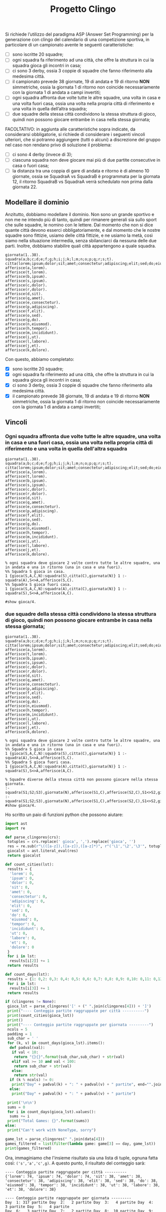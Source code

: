 #+TITLE: Progetto Clingo

:PROPERTIES:
:exports: both
:results: output
:tangle: no
:END:

Si richiede l’utilizzo del paradigma ASP (Answer Set Programming) per la generazione con clingo del calendario di una competizione sportiva, in particolare di un campionato avente le seguenti caratteristiche:

- [ ] sono iscritte 20 squadre;
- [ ] ogni squadra fa riferimento ad una città, che offre la struttura in cui la squadra gioca gli incontri in casa;
- [ ] ci sono 3 derby, ossia 3 coppie di squadre che fanno riferimento alla medesima città.
- [ ] il campionato prevede 38 giornate, 19 di andata e 19 di ritorno *NON* simmetriche, ossia la giornata 1 di ritorno non coincide necessariamente con la giornata 1 di andata a campi invertiti;
- [ ] ogni squadra affronta due volte tutte le altre squadre, una volta in casa e una volta fuori casa, ossia una volta nella propria città di riferimento e una volta in quella dell’altra squadra;
- [ ] due squadre della stessa città condividono la stessa struttura di gioco, quindi non possono giocare entrambe in casa nella stessa giornata;

FACOLTATIVO: in aggiunta alle caratteristiche sopra indicate, da considerarsi obbligatorie, si richiede di considerare i seguenti vincoli ulteriori, che si potranno aggiungere (tutti o alcuni) a discrezione del gruppo nel caso non rendano privo di soluzione il problema:
- [ ] ci sono 4 derby (invece di 3);
- [ ]ciascuna squadra non deve giocare mai più di due partite consecutive in casa o fuori casa;
- [ ]la distanza tra una coppia di gare di andata e ritorno è di almeno 10 giornate, ossia se SquadraA vs SquadraB è programmata per la giornata 12, il ritorno SquadraB vs SquadraA verrà schedulato non prima dalla giornata 22.

** Modellare il dominio

Anzitutto, dobbiamo modellare il dominio. Non sono un grande sportivo e non me ne intendo più di tanto, quindi per rimanere generali sia sullo sport che sulle squadre, le nomino con le lettere.
Dal momento che non si dice quante città devono esserci obbligatoriamente, e dal momento che le nostre squadre sono fittizie, usiamo delle città fittizie, e ne usiamo la metà, così siamo nella situazione intermedia, senza sbilanciarci da nessuna delle due parti.
Inoltre, dobbiamo stabilire quali città appartengono a quale squadra.

#+BEGIN_SRC pasp
giornata(1..38).
squadra(a;b;c;d;e;f;g;h;i;j;k;l;m;n;o;p;q;r;s;t).
citta(lorem;ipsum;dolor;sit;amet;consectetur;adipiscing;elit;sed;do;eiusmod;tempor;incididunt;ut;labore;et;dolore).
afferisce(a,lorem).
afferisce(t,lorem).
afferisce(b,ipsum).
afferisce(s,ipsum).
afferisce(c,dolor).
afferisce(r,dolor).
afferisce(d,sit).
afferisce(q,amet).
afferisce(e,consectetur).
afferisce(p,adipiscing).
afferisce(f,elit).
afferisce(o,sed).
afferisce(g,do).
afferisce(n,eiusmod).
afferisce(h,tempor).
afferisce(m,incididunt).
afferisce(i,ut).
afferisce(l,labore).
afferisce(j,et).
afferisce(k,dolore).
#+END_SRC

Con questo, abbiamo completato:
- [X] sono iscritte 20 squadre;
- [X] ogni squadra fa riferimento ad una città, che offre la struttura in cui la squadra gioca gli incontri in casa;
- [X] ci sono 3 derby, ossia 3 coppie di squadre che fanno riferimento alla medesima città.
- [X] il campionato prevede 38 giornate, 19 di andata e 19 di ritorno *NON* simmetriche, ossia la giornata 1 di ritorno non coincide necessariamente con la giornata 1 di andata a campi invertiti;

** Vincoli
*** Ogni squadra affronta due volte tutte le altre squadre, una volta in casa e una fuori casa, ossia una volta nella propria città di riferimento e una volta in quella dell'altra squadra

#+BEGIN_SRC pasp
giornata(1..38).
squadra(a;b;c;d;e;f;g;h;i;j;k;l;m;n;o;p;q;r;s;t).
citta(lorem;ipsum;dolor;sit;amet;consectetur;adipiscing;elit;sed;do;eiusmod;tempor;incididunt;ut;labore;et;dolore).
afferisce(a,lorem).
afferisce(t,lorem).
afferisce(b,ipsum).
afferisce(s,ipsum).
afferisce(c,dolor).
afferisce(r,dolor).
afferisce(d,sit).
afferisce(q,amet).
afferisce(e,consectetur).
afferisce(p,adipiscing).
afferisce(f,elit).
afferisce(o,sed).
afferisce(g,do).
afferisce(n,eiusmod).
afferisce(h,tempor).
afferisce(m,incididunt).
afferisce(i,ut).
afferisce(l,labore).
afferisce(j,et).
afferisce(k,dolore).

% ogni squadra deve giocare 2 volte contro tutte le altre squadre, una in andata e una in ritorno (una in casa e una fuori).
%% Squadra S gioca in casa.
1 {gioca(S,A,C,N):squadra(S),citta(C),giornata(N)} 1 :- squadra(A),S<>A,afferisce(S,C).
%% Squadra S gioca fuori casa.
1 {gioca(S,A,C,N):squadra(A),citta(C),giornata(N)} 1 :- squadra(S),S<>A,afferisce(A,C).

#show gioca/4.
#+END_SRC

*** due squadre della stessa città condividono la stessa struttura di gioco, quindi non possono giocare entrambe in casa nella stessa giornata;

#+name: clingores-samechk
#+BEGIN_SRC pasp
giornata(1..38).
squadra(a;b;c;d;e;f;g;h;i;j;k;l;m;n;o;p;q;r;s;t).
citta(lorem;ipsum;dolor;sit;amet;consectetur;adipiscing;elit;sed;do;eiusmod;tempor;incididunt;ut;labore;et;dolore).
afferisce(a,lorem).
afferisce(t,lorem).
afferisce(b,ipsum).
afferisce(s,ipsum).
afferisce(c,dolor).
afferisce(r,dolor).
afferisce(d,sit).
afferisce(q,amet).
afferisce(e,consectetur).
afferisce(p,adipiscing).
afferisce(f,elit).
afferisce(o,sed).
afferisce(g,do).
afferisce(n,eiusmod).
afferisce(h,tempor).
afferisce(m,incididunt).
afferisce(i,ut).
afferisce(l,labore).
afferisce(j,et).
afferisce(k,dolore).

% ogni squadra deve giocare 2 volte contro tutte le altre squadre, una in andata e una in ritorno (una in casa e una fuori).
%% Squadra S gioca in casa
1 {gioca(S,A,C,N):squadra(S),citta(C),giornata(N)} 1 :- squadra(A),S<>A,afferisce(S,C).
%% Squadra S gioca fuori casa.
1 {gioca(S,A,C,N):squadra(A),citta(C),giornata(N)} 1 :- squadra(S),S<>A,afferisce(A,C).

% Squadre diverse della stessa città non possono giocare nella stessa giornata.
:- squadra(S1;S2;S3),giornata(N),afferisce(S1,C),afferisce(S2,C),S1<>S2,gioca(S1,S3,C,N),gioca(S3,S1,C,N).
:- squadra(S1;S2;S3),giornata(N),afferisce(S1,C),afferisce(S2,C),S1<>S2,gioca(S2,S3,C,N),gioca(S3,S2,C,N).
#show gioca/4.
#+END_SRC

Ho scritto un paio di funzioni python che possono aiutare:

#+name: analyse_clingo_out
#+header: :var clingores=clingores-samechk
#+begin_src python :session analysis
import ast
import re

def parse_clingores(crs):
 totuples = crs.replace(' gioca', ',').replace('gioca', '')
 res = re.sub(r"\(([a-z]),([a-z]),([a-z]*)", r"('\1','\2','\3'", totuples)
 giocalst = ast.literal_eval(res)
 return giocalst

def count_cities(lst):
 results = {
  'lorem': 0,
  'ipsum': 0,
  'dolor': 0,
  'sit': 0,
  'amet': 0,
  'consectetur': 0,
  'adipiscing': 0,
  'elit': 0,
  'sed': 0,
  'do': 0,
  'eiusmod': 0,
  'tempor': 0,
  'incididunt': 0,
  'ut': 0,
  'labore': 0,
  'et': 0,
  'dolore': 0
 }
 for i in lst:
  results[i[2]] += 1
 return results

def count_days(lst):
 results = {1: 0,2: 0,3: 0,4: 0,5: 0,6: 0,7: 0,8: 0,9: 0,10: 0,11: 0,12: 0,13: 0,14: 0,15: 0,16: 0,17: 0,18: 0,19: 0,20: 0,21: 0,22: 0,23: 0,24: 0,25: 0,26: 0,27: 0,28: 0,29: 0,30: 0,31: 0,32: 0,33: 0,34: 0,35: 0,36: 0,37: 0,38: 0}
 for i in lst:
  results[i[3]] += 1
 return results

if (clingores != None):
 gioca_lst = parse_clingores('[' + (" ".join(clingores[4])) + ']')
 print("---- Conteggio partite raggruppate per città ----------")
 print(count_cities(gioca_lst))
 print()
 print("---- Conteggio partite raggruppate per giornata ---------")
 ncols = 5
 padding = 1
 sub_char = ' '
 for (k, v) in count_days(gioca_lst).items():
  def padval(val):
   if val < 10:
    return "{}{}".format(sub_char,sub_char) + str(val)
   elif val >= 10 and val < 100:
    return sub_char + str(val)
   else:
    return str(val)
  if (k % ncols) != 0:
   print("Day" + padval(k) + ": " + padval(v) + " partite", end="".join(["\t" for i in range(padding)]))
  else:
   print("Day" + padval(k) + ": " + padval(v) + " partite")

 print('\n\n')
 sums = 0
 for i in count_days(gioca_lst).values():
  sums += i
 print("Total Games: {}".format(sums))
else:
 print("Can't work with NoneType, sorry")
#+end_src

#+name: whoplays_in_day
#+header: :vars data=clingores-samechk day=1
#+begin_src python :session analysis
game_lst = parse_clingores(" ".join(data[4]))
games_filtered = list(filter(lambda game: game[3] == day, game_lst))
print(games_filtered)
#+end_src

Ora, immaginiamo che l'insieme risultato sia una lista di tuple, ognuna fatta così: ~('s','a','c',g)~. A questo punto, il risultato del conteggio sarà:

#+call: analyse_clingo_out(clingores-samechk)

#+RESULTS:
#+begin_example
---- Conteggio partite raggruppate per città ----------
{'lorem': 74, 'ipsum': 74, 'dolor': 74, 'sit': 38, 'amet': 38, 'consectetur': 38, 'adipiscing': 38, 'elit': 38, 'sed': 38, 'do': 38, 'eiusmod': 38, 'tempor': 38, 'incididunt': 38, 'ut': 38, 'labore': 38, 'et': 38, 'dolore': 38}

---- Conteggio partite raggruppate per giornata ---------
Day  1: 317 partite	Day  2:   2 partite	Day  3:   4 partite	Day  4:   3 partite	Day  5:   4 partite
Day  6:   3 partite	Day  7:   2 partite	Day  8:  10 partite	Day  9:   5 partite	Day 10:   6 partite
Day 11:   6 partite	Day 12:  10 partite	Day 13:   7 partite	Day 14:   8 partite	Day 15:   6 partite
Day 16:   7 partite	Day 17:   8 partite	Day 18:   6 partite	Day 19:  10 partite	Day 20:   6 partite
Day 21:   9 partite	Day 22:   4 partite	Day 23:   6 partite	Day 24:   7 partite	Day 25:  10 partite
Day 26:   8 partite	Day 27:   7 partite	Day 28:   8 partite	Day 29:   6 partite	Day 30:  10 partite
Day 31:   5 partite	Day 32:  11 partite	Day 33:   6 partite	Day 34:   5 partite	Day 35:   3 partite
Day 36:   5 partite	Day 37: 106 partite	Day 38: 108 partite


Total Games: 754
#+end_example

#+call: whoplays_in_day(data=clingores-samechk, day=1)

#+RESULTS:
: [('d', 'a', 'sit', 1), ('d', 'b', 'sit', 1), ('d', 'c', 'sit', 1), ('d', 'e', 'sit', 1), ('d', 'f', 'sit', 1), ('d', 'g', 'sit', 1), ('d', 'h', 'sit', 1), ('d', 'i', 'sit', 1), ('d', 'j', 'sit', 1), ('d', 'k', 'sit', 1), ('d', 'l', 'sit', 1), ('d', 'm', 'sit', 1), ('d', 'n', 'sit', 1), ('d', 'o', 'sit', 1), ('d', 'p', 'sit', 1), ('d', 'q', 'sit', 1), ('d', 'r', 'sit', 1), ('d', 's', 'sit', 1), ('d', 't', 'sit', 1), ('q', 'a', 'amet', 1), ('q', 'b', 'amet', 1), ('q', 'c', 'amet', 1), ('q', 'd', 'amet', 1), ('q', 'e', 'amet', 1), ('q', 'f', 'amet', 1), ('q', 'g', 'amet', 1), ('q', 'h', 'amet', 1), ('q', 'i', 'amet', 1), ('q', 'j', 'amet', 1), ('q', 'k', 'amet', 1), ('q', 'l', 'amet', 1), ('q', 'm', 'amet', 1), ('q', 'n', 'amet', 1), ('q', 'o', 'amet', 1), ('q', 'p', 'amet', 1), ('q', 'r', 'amet', 1), ('q', 's', 'amet', 1), ('q', 't', 'amet', 1), ('e', 'a', 'consectetur', 1), ('e', 'b', 'consectetur', 1), ('e', 'c', 'consectetur', 1), ('e', 'd', 'consectetur', 1), ('e', 'f', 'consectetur', 1), ('e', 'g', 'consectetur', 1), ('e', 'h', 'consectetur', 1), ('e', 'i', 'consectetur', 1), ('e', 'j', 'consectetur', 1), ('e', 'k', 'consectetur', 1), ('e', 'l', 'consectetur', 1), ('e', 'm', 'consectetur', 1), ('e', 'n', 'consectetur', 1), ('e', 'o', 'consectetur', 1), ('e', 'p', 'consectetur', 1), ('e', 'q', 'consectetur', 1), ('e', 'r', 'consectetur', 1), ('e', 's', 'consectetur', 1), ('e', 't', 'consectetur', 1), ('p', 'a', 'adipiscing', 1), ('p', 'b', 'adipiscing', 1), ('p', 'c', 'adipiscing', 1), ('p', 'd', 'adipiscing', 1), ('p', 'e', 'adipiscing', 1), ('p', 'f', 'adipiscing', 1), ('p', 'g', 'adipiscing', 1), ('p', 'h', 'adipiscing', 1), ('p', 'i', 'adipiscing', 1), ('p', 'j', 'adipiscing', 1), ('p', 'k', 'adipiscing', 1), ('p', 'l', 'adipiscing', 1), ('p', 'm', 'adipiscing', 1), ('p', 'n', 'adipiscing', 1), ('p', 'o', 'adipiscing', 1), ('p', 'q', 'adipiscing', 1), ('p', 'r', 'adipiscing', 1), ('p', 's', 'adipiscing', 1), ('p', 't', 'adipiscing', 1), ('f', 'a', 'elit', 1), ('f', 'b', 'elit', 1), ('f', 'c', 'elit', 1), ('f', 'd', 'elit', 1), ('f', 'e', 'elit', 1), ('f', 'g', 'elit', 1), ('f', 'h', 'elit', 1), ('f', 'i', 'elit', 1), ('f', 'j', 'elit', 1), ('f', 'k', 'elit', 1), ('f', 'l', 'elit', 1), ('f', 'm', 'elit', 1), ('f', 'n', 'elit', 1), ('f', 'o', 'elit', 1), ('f', 'p', 'elit', 1), ('f', 'q', 'elit', 1), ('f', 'r', 'elit', 1), ('f', 's', 'elit', 1), ('f', 't', 'elit', 1), ('o', 'a', 'sed', 1), ('o', 'b', 'sed', 1), ('o', 'c', 'sed', 1), ('o', 'd', 'sed', 1), ('o', 'e', 'sed', 1), ('o', 'f', 'sed', 1), ('o', 'g', 'sed', 1), ('o', 'h', 'sed', 1), ('o', 'i', 'sed', 1), ('o', 'j', 'sed', 1), ('o', 'k', 'sed', 1), ('o', 'l', 'sed', 1), ('o', 'm', 'sed', 1), ('o', 'n', 'sed', 1), ('o', 'p', 'sed', 1), ('o', 'q', 'sed', 1), ('o', 'r', 'sed', 1), ('o', 's', 'sed', 1), ('o', 't', 'sed', 1), ('g', 'a', 'do', 1), ('g', 'b', 'do', 1), ('g', 'c', 'do', 1), ('g', 'd', 'do', 1), ('g', 'e', 'do', 1), ('g', 'f', 'do', 1), ('g', 'h', 'do', 1), ('g', 'i', 'do', 1), ('g', 'j', 'do', 1), ('g', 'k', 'do', 1), ('g', 'l', 'do', 1), ('g', 'm', 'do', 1), ('g', 'n', 'do', 1), ('g', 'o', 'do', 1), ('g', 'p', 'do', 1), ('g', 'q', 'do', 1), ('g', 'r', 'do', 1), ('g', 's', 'do', 1), ('g', 't', 'do', 1), ('n', 'a', 'eiusmod', 1), ('n', 'b', 'eiusmod', 1), ('n', 'c', 'eiusmod', 1), ('n', 'd', 'eiusmod', 1), ('n', 'e', 'eiusmod', 1), ('n', 'f', 'eiusmod', 1), ('n', 'g', 'eiusmod', 1), ('n', 'h', 'eiusmod', 1), ('n', 'i', 'eiusmod', 1), ('n', 'j', 'eiusmod', 1), ('n', 'k', 'eiusmod', 1), ('n', 'l', 'eiusmod', 1), ('n', 'm', 'eiusmod', 1), ('n', 'o', 'eiusmod', 1), ('n', 'p', 'eiusmod', 1), ('n', 'q', 'eiusmod', 1), ('n', 'r', 'eiusmod', 1), ('n', 's', 'eiusmod', 1), ('n', 't', 'eiusmod', 1), ('h', 'a', 'tempor', 1), ('h', 'b', 'tempor', 1), ('h', 'c', 'tempor', 1), ('h', 'd', 'tempor', 1), ('h', 'e', 'tempor', 1), ('h', 'f', 'tempor', 1), ('h', 'g', 'tempor', 1), ('h', 'i', 'tempor', 1), ('h', 'j', 'tempor', 1), ('h', 'k', 'tempor', 1), ('h', 'l', 'tempor', 1), ('h', 'm', 'tempor', 1), ('h', 'n', 'tempor', 1), ('h', 'o', 'tempor', 1), ('h', 'p', 'tempor', 1), ('h', 'q', 'tempor', 1), ('h', 'r', 'tempor', 1), ('h', 's', 'tempor', 1), ('h', 't', 'tempor', 1), ('m', 'a', 'incididunt', 1), ('m', 'b', 'incididunt', 1), ('m', 'c', 'incididunt', 1), ('m', 'd', 'incididunt', 1), ('m', 'e', 'incididunt', 1), ('m', 'f', 'incididunt', 1), ('m', 'g', 'incididunt', 1), ('m', 'h', 'incididunt', 1), ('m', 'i', 'incididunt', 1), ('m', 'j', 'incididunt', 1), ('m', 'k', 'incididunt', 1), ('m', 'l', 'incididunt', 1), ('m', 'n', 'incididunt', 1), ('m', 'o', 'incididunt', 1), ('m', 'p', 'incididunt', 1), ('m', 'q', 'incididunt', 1), ('m', 'r', 'incididunt', 1), ('m', 's', 'incididunt', 1), ('m', 't', 'incididunt', 1), ('i', 'a', 'ut', 1), ('i', 'b', 'ut', 1), ('i', 'c', 'ut', 1), ('i', 'd', 'ut', 1), ('i', 'e', 'ut', 1), ('i', 'f', 'ut', 1), ('i', 'g', 'ut', 1), ('i', 'h', 'ut', 1), ('i', 'j', 'ut', 1), ('i', 'k', 'ut', 1), ('i', 'l', 'ut', 1), ('i', 'm', 'ut', 1), ('i', 'n', 'ut', 1), ('i', 'o', 'ut', 1), ('i', 'p', 'ut', 1), ('i', 'q', 'ut', 1), ('i', 'r', 'ut', 1), ('i', 's', 'ut', 1), ('i', 't', 'ut', 1), ('l', 'a', 'labore', 1), ('l', 'b', 'labore', 1), ('l', 'c', 'labore', 1), ('l', 'd', 'labore', 1), ('l', 'e', 'labore', 1), ('l', 'f', 'labore', 1), ('l', 'g', 'labore', 1), ('l', 'h', 'labore', 1), ('l', 'i', 'labore', 1), ('l', 'j', 'labore', 1), ('l', 'k', 'labore', 1), ('l', 'm', 'labore', 1), ('l', 'n', 'labore', 1), ('l', 'o', 'labore', 1), ('l', 'p', 'labore', 1), ('l', 'q', 'labore', 1), ('l', 'r', 'labore', 1), ('l', 's', 'labore', 1), ('l', 't', 'labore', 1), ('j', 'a', 'et', 1), ('j', 'b', 'et', 1), ('j', 'c', 'et', 1), ('j', 'd', 'et', 1), ('j', 'e', 'et', 1), ('j', 'f', 'et', 1), ('j', 'g', 'et', 1), ('j', 'h', 'et', 1), ('j', 'i', 'et', 1), ('j', 'k', 'et', 1), ('j', 'l', 'et', 1), ('j', 'm', 'et', 1), ('j', 'n', 'et', 1), ('j', 'o', 'et', 1), ('j', 'p', 'et', 1), ('j', 'q', 'et', 1), ('j', 'r', 'et', 1), ('j', 's', 'et', 1), ('j', 't', 'et', 1), ('k', 'a', 'dolore', 1), ('k', 'b', 'dolore', 1), ('k', 'c', 'dolore', 1), ('k', 'd', 'dolore', 1), ('k', 'e', 'dolore', 1), ('k', 'f', 'dolore', 1), ('k', 'g', 'dolore', 1), ('k', 'h', 'dolore', 1), ('k', 'i', 'dolore', 1), ('k', 'j', 'dolore', 1), ('k', 'l', 'dolore', 1), ('k', 'm', 'dolore', 1), ('k', 'n', 'dolore', 1), ('k', 'o', 'dolore', 1), ('k', 'p', 'dolore', 1), ('k', 'q', 'dolore', 1), ('k', 'r', 'dolore', 1), ('k', 's', 'dolore', 1), ('k', 't', 'dolore', 1), ('a', 'd', 'sit', 1), ('b', 'd', 'sit', 1), ('c', 'd', 'sit', 1), ('e', 'd', 'sit', 1), ('f', 'd', 'sit', 1), ('g', 'd', 'sit', 1), ('h', 'd', 'sit', 1), ('i', 'd', 'sit', 1), ('j', 'd', 'sit', 1), ('k', 'd', 'sit', 1), ('l', 'd', 'sit', 1), ('m', 'd', 'sit', 1), ('n', 'd', 'sit', 1), ('o', 'd', 'sit', 1), ('p', 'd', 'sit', 1), ('q', 'd', 'sit', 1), ('r', 'd', 'sit', 1), ('s', 'd', 'sit', 1), ('t', 'd', 'sit', 1), ('a', 'q', 'amet', 1), ('b', 'q', 'amet', 1), ('c', 'q', 'amet', 1), ('d', 'q', 'amet', 1), ('e', 'q', 'amet', 1), ('f', 'q', 'amet', 1), ('g', 'q', 'amet', 1), ('h', 'q', 'amet', 1), ('i', 'q', 'amet', 1), ('j', 'q', 'amet', 1), ('k', 'q', 'amet', 1), ('l', 'q', 'amet', 1), ('m', 'q', 'amet', 1), ('n', 'q', 'amet', 1), ('o', 'q', 'amet', 1), ('p', 'q', 'amet', 1), ('r', 'q', 'amet', 1), ('s', 'q', 'amet', 1), ('t', 'q', 'amet', 1), ('a', 'e', 'consectetur', 1), ('b', 'e', 'consectetur', 1), ('c', 'e', 'consectetur', 1), ('d', 'e', 'consectetur', 1), ('f', 'e', 'consectetur', 1), ('g', 'e', 'consectetur', 1), ('j', 'p', 'adipiscing', 1), ('o', 'p', 'adipiscing', 1), ('d', 'o', 'sed', 1), ('c', 'n', 'eiusmod', 1), ('l', 'h', 'tempor', 1), ('k', 'i', 'ut', 1), ('p', 'k', 'dolore', 1)]

È sicuramente una soluzione, ma una cosa un po'scomoda è che la maggior parte delle partite sono concentrate nella prima e nelle ultime 2 giornate.

** Vincoli facoltativi

*** Ci sono 4 derby

#+name: clingores-samechk-4db
#+BEGIN_SRC pasp
giornata(1..38).
squadra(a;b;c;d;e;f;g;h;i;j;k;l;m;n;o;p;q;r;s;t).
citta(lorem;ipsum;dolor;sit;consectetur;adipiscing;elit;sed;do;eiusmod;tempor;incididunt;ut;labore;et;dolore).
afferisce(a,lorem).
afferisce(t,lorem).
afferisce(b,ipsum).
afferisce(s,ipsum).
afferisce(c,dolor).
afferisce(r,dolor).
afferisce(d,sit).
afferisce(q,sit).
afferisce(e,consectetur).
afferisce(p,adipiscing).
afferisce(f,elit).
afferisce(o,sed).
afferisce(g,do).
afferisce(n,eiusmod).
afferisce(h,tempor).
afferisce(m,incididunt).
afferisce(i,ut).
afferisce(l,labore).
afferisce(j,et).
afferisce(k,dolore).

% ogni squadra deve giocare 2 volte contro tutte le altre squadre, una in andata e una in ritorno (una in casa e una fuori).
1 {gioca(S,A,C,N):squadra(S),citta(C),giornata(N)} 1 :- squadra(A),S<>A,afferisce(S,C).
1 {gioca(S,A,C,N):squadra(A),citta(C),giornata(N)} 1 :- squadra(S),S<>A,afferisce(A,C).

% Squadre diverse della stessa città non possono giocare nella stessa giornata.
:- squadra(S1;S2;S3),giornata(N),afferisce(S1,C),afferisce(S2,C),S1<>S2,gioca(S1,S3,C,N),gioca(S3,S1,C,N).
:- squadra(S1;S2;S3),giornata(N),afferisce(S1,C),afferisce(S2,C),S1<>S2,gioca(S2,S3,C,N),gioca(S3,S2,C,N).
#show gioca/4.
#+END_SRC

#+call: analyse_clingo_out(clingores-samechk-4db)

#+RESULTS:
#+begin_example
---- Conteggio partite raggruppate per città ----------
{'lorem': 74, 'ipsum': 74, 'dolor': 74, 'sit': 74, 'amet': 0, 'consectetur': 38, 'adipiscing': 38, 'elit': 38, 'sed': 38, 'do': 38, 'eiusmod': 38, 'tempor': 38, 'incididunt': 38, 'ut': 38, 'labore': 38, 'et': 38, 'dolore': 38}

---- Conteggio partite raggruppate per giornata ---------
Day  1: 168 partite	Day  2:   3 partite	Day  3:   5 partite	Day  4:   8 partite	Day  5:   3 partite
Day  6:   5 partite	Day  7:   5 partite	Day  8:   8 partite	Day  9:  10 partite	Day 10:   7 partite
Day 11:  12 partite	Day 12:   9 partite	Day 13:  11 partite	Day 14:  11 partite	Day 15:   6 partite
Day 16:  10 partite	Day 17:  13 partite	Day 18:   7 partite	Day 19:   9 partite	Day 20:  11 partite
Day 21:   9 partite	Day 22:   9 partite	Day 23:   5 partite	Day 24:  14 partite	Day 25:  10 partite
Day 26:   8 partite	Day 27:  10 partite	Day 28:  10 partite	Day 29:  10 partite	Day 30:  12 partite
Day 31:  10 partite	Day 32:  11 partite	Day 33:   6 partite	Day 34:   8 partite	Day 35:   4 partite
Day 36:   5 partite	Day 37: 144 partite	Day 38: 146 partite


Total Games: 752
#+end_example

#+call: whoplays_in_day(data=clingores-samechk-4db, day=1)

#+RESULTS:
: [('e', 'a', 'consectetur', 1), ('e', 'b', 'consectetur', 1), ('e', 'c', 'consectetur', 1), ('e', 'd', 'consectetur', 1), ('e', 'f', 'consectetur', 1), ('e', 'g', 'consectetur', 1), ('e', 'h', 'consectetur', 1), ('e', 'i', 'consectetur', 1), ('e', 'j', 'consectetur', 1), ('e', 'k', 'consectetur', 1), ('e', 'l', 'consectetur', 1), ('e', 'm', 'consectetur', 1), ('e', 'n', 'consectetur', 1), ('e', 'o', 'consectetur', 1), ('e', 'p', 'consectetur', 1), ('e', 'q', 'consectetur', 1), ('e', 'r', 'consectetur', 1), ('e', 's', 'consectetur', 1), ('e', 't', 'consectetur', 1), ('p', 'a', 'adipiscing', 1), ('p', 'b', 'adipiscing', 1), ('p', 'c', 'adipiscing', 1), ('p', 'd', 'adipiscing', 1), ('p', 'e', 'adipiscing', 1), ('p', 'f', 'adipiscing', 1), ('p', 'g', 'adipiscing', 1), ('p', 'h', 'adipiscing', 1), ('p', 'i', 'adipiscing', 1), ('p', 'j', 'adipiscing', 1), ('p', 'k', 'adipiscing', 1), ('p', 'l', 'adipiscing', 1), ('p', 'm', 'adipiscing', 1), ('p', 'n', 'adipiscing', 1), ('p', 'o', 'adipiscing', 1), ('p', 'q', 'adipiscing', 1), ('p', 'r', 'adipiscing', 1), ('p', 's', 'adipiscing', 1), ('p', 't', 'adipiscing', 1), ('f', 'a', 'elit', 1), ('f', 'b', 'elit', 1), ('f', 'c', 'elit', 1), ('f', 'd', 'elit', 1), ('f', 'e', 'elit', 1), ('f', 'g', 'elit', 1), ('f', 'h', 'elit', 1), ('f', 'i', 'elit', 1), ('f', 'j', 'elit', 1), ('f', 'k', 'elit', 1), ('f', 'l', 'elit', 1), ('f', 'm', 'elit', 1), ('f', 'n', 'elit', 1), ('f', 'o', 'elit', 1), ('f', 'p', 'elit', 1), ('f', 'q', 'elit', 1), ('f', 'r', 'elit', 1), ('f', 's', 'elit', 1), ('f', 't', 'elit', 1), ('o', 'a', 'sed', 1), ('o', 'b', 'sed', 1), ('o', 'c', 'sed', 1), ('o', 'd', 'sed', 1), ('o', 'e', 'sed', 1), ('o', 'f', 'sed', 1), ('o', 'g', 'sed', 1), ('o', 'h', 'sed', 1), ('o', 'i', 'sed', 1), ('o', 'j', 'sed', 1), ('o', 'k', 'sed', 1), ('o', 'l', 'sed', 1), ('o', 'm', 'sed', 1), ('o', 'n', 'sed', 1), ('o', 'p', 'sed', 1), ('o', 'q', 'sed', 1), ('o', 'r', 'sed', 1), ('o', 's', 'sed', 1), ('o', 't', 'sed', 1), ('g', 'a', 'do', 1), ('g', 'b', 'do', 1), ('g', 'c', 'do', 1), ('g', 'd', 'do', 1), ('g', 'e', 'do', 1), ('g', 'f', 'do', 1), ('g', 'h', 'do', 1), ('g', 'i', 'do', 1), ('g', 'j', 'do', 1), ('g', 'k', 'do', 1), ('g', 'l', 'do', 1), ('g', 'm', 'do', 1), ('g', 'n', 'do', 1), ('g', 'o', 'do', 1), ('g', 'p', 'do', 1), ('g', 'q', 'do', 1), ('g', 'r', 'do', 1), ('g', 's', 'do', 1), ('g', 't', 'do', 1), ('n', 'a', 'eiusmod', 1), ('n', 'b', 'eiusmod', 1), ('n', 'c', 'eiusmod', 1), ('n', 'd', 'eiusmod', 1), ('n', 'e', 'eiusmod', 1), ('n', 'f', 'eiusmod', 1), ('n', 'g', 'eiusmod', 1), ('n', 'h', 'eiusmod', 1), ('n', 'i', 'eiusmod', 1), ('n', 'j', 'eiusmod', 1), ('n', 'k', 'eiusmod', 1), ('n', 'l', 'eiusmod', 1), ('n', 'm', 'eiusmod', 1), ('n', 'o', 'eiusmod', 1), ('n', 'p', 'eiusmod', 1), ('n', 'q', 'eiusmod', 1), ('n', 'r', 'eiusmod', 1), ('n', 's', 'eiusmod', 1), ('n', 't', 'eiusmod', 1), ('h', 'a', 'tempor', 1), ('h', 'b', 'tempor', 1), ('h', 'c', 'tempor', 1), ('h', 'd', 'tempor', 1), ('h', 'e', 'tempor', 1), ('h', 'f', 'tempor', 1), ('h', 'g', 'tempor', 1), ('h', 'i', 'tempor', 1), ('h', 'j', 'tempor', 1), ('h', 'k', 'tempor', 1), ('h', 'l', 'tempor', 1), ('h', 'm', 'tempor', 1), ('h', 'n', 'tempor', 1), ('h', 'o', 'tempor', 1), ('h', 'p', 'tempor', 1), ('h', 'q', 'tempor', 1), ('h', 'r', 'tempor', 1), ('h', 's', 'tempor', 1), ('h', 't', 'tempor', 1), ('m', 'a', 'incididunt', 1), ('m', 'b', 'incididunt', 1), ('m', 'c', 'incididunt', 1), ('m', 'd', 'incididunt', 1), ('m', 'e', 'incididunt', 1), ('m', 'f', 'incididunt', 1), ('m', 'g', 'incididunt', 1), ('m', 'h', 'incididunt', 1), ('m', 'i', 'incididunt', 1), ('m', 'j', 'incididunt', 1), ('m', 'k', 'incididunt', 1), ('m', 'l', 'incididunt', 1), ('m', 'n', 'incididunt', 1), ('m', 'o', 'incididunt', 1), ('m', 'p', 'incididunt', 1), ('m', 'q', 'incididunt', 1), ('m', 'r', 'incididunt', 1), ('m', 's', 'incididunt', 1), ('m', 't', 'incididunt', 1), ('i', 'a', 'ut', 1), ('i', 'b', 'ut', 1), ('i', 'c', 'ut', 1), ('i', 'd', 'ut', 1), ('i', 'e', 'ut', 1), ('i', 'f', 'ut', 1), ('i', 'g', 'ut', 1), ('i', 'h', 'ut', 1), ('l', 'm', 'labore', 1), ('l', 'r', 'labore', 1), ('k', 'f', 'dolore', 1), ('e', 'p', 'adipiscing', 1), ('n', 'f', 'elit', 1), ('p', 'g', 'do', 1), ('c', 'i', 'ut', 1), ('p', 'k', 'dolore', 1)]

*** Ciascuna squadra non deve giocare mai più di due partite consecutive (che siano in o fuori casa)

#+name: clingores-4db-norepeats
#+begin_src pasp
giornata(1..38).
squadra(a;b;c;d;e;f;g;h;i;j;k;l;m;n;o;p;q;r;s;t).
citta(lorem;ipsum;dolor;sit;consectetur;adipiscing;elit;sed;do;eiusmod;tempor;incididunt;ut;labore;et;dolore).
afferisce(a,lorem).
afferisce(t,lorem).
afferisce(b,ipsum).
afferisce(s,ipsum).
afferisce(c,dolor).
afferisce(r,dolor).
afferisce(d,sit).
afferisce(q,sit).
afferisce(e,consectetur).
afferisce(p,adipiscing).
afferisce(f,elit).
afferisce(o,sed).
afferisce(g,do).
afferisce(n,eiusmod).
afferisce(h,tempor).
afferisce(m,incididunt).
afferisce(i,ut).
afferisce(l,labore).
afferisce(j,et).
afferisce(k,dolore).

% ogni squadra deve giocare 2 volte contro tutte le altre squadre, una in andata e una in ritorno (una in casa e una fuori).
1 {gioca(S,A,C,N):citta(C),giornata(N)} 1 :- squadra(S),squadra(A),S<>A,afferisce(S,C).
1 {gioca(A,S,C,N):citta(C),giornata(N)} 1 :- squadra(S),squadra(A),S<>A,afferisce(A,C).

% Squadre diverse della stessa città non possono giocare nella stessa giornata.
:- squadra(S1;S2;S3),giornata(N),afferisce(S1,C),afferisce(S2,C),S1<>S2,gioca(S1,S3,C,N),gioca(S3,S1,C,N).
:- squadra(S1;S2;S3),giornata(N),afferisce(S1,C),afferisce(S2,C),S1<>S2,gioca(S2,S3,C,N),gioca(S3,S2,C,N).

% per ogni squadra e giornata, conta gli avversari che la prima squadra deve affrontare.
1 { incasa(S,G,N) } 1 :- squadra(S),giornata(G),N = #count{A,S:squadra(S),afferisce(S,C),gioca(S,A,C,G)}.
% Ora, la stessa cosa, solo che devi contare i diversi principali
1 { fuoricasa(S,G,N) } 1 :- squadra(S),giornata(G),N = #count{A,S:squadra(S),afferisce(A,C),gioca(A,S,C,G)}.

:- squadra(S), giornata(G), incasa(S, G, PiC), fuoricasa(S, G, PfC), N = PiC + PfC, N > 2.

#show gioca/4.
#+end_src

#+call: analyse_clingo_out(clingores-4db-norepeats)

#+RESULTS:
#+begin_example
---- Conteggio partite raggruppate per città ----------
{'lorem': 38, 'ipsum': 38, 'dolor': 38, 'sit': 38, 'amet': 0, 'consectetur': 19, 'adipiscing': 19, 'elit': 19, 'sed': 19, 'do': 19, 'eiusmod': 19, 'tempor': 19, 'incididunt': 19, 'ut': 19, 'labore': 19, 'et': 19, 'dolore': 19}

---- Conteggio partite raggruppate per giornata ---------
Day  1:  14 partite	Day  2:   6 partite	Day  3:   7 partite	Day  4:   7 partite	Day  5:  13 partite
Day  6:   8 partite	Day  7:   9 partite	Day  8:  10 partite	Day  9:   8 partite	Day 10:   6 partite
Day 11:   4 partite	Day 12:  12 partite	Day 13:  10 partite	Day 14:   6 partite	Day 15:  11 partite
Day 16:  12 partite	Day 17:   7 partite	Day 18:   5 partite	Day 19:  10 partite	Day 20:  10 partite
Day 21:  11 partite	Day 22:   8 partite	Day 23:   7 partite	Day 24:   5 partite	Day 25:   7 partite
Day 26:  10 partite	Day 27:   6 partite	Day 28:  13 partite	Day 29:  14 partite	Day 30:  16 partite
Day 31:  13 partite	Day 32:  14 partite	Day 33:   6 partite	Day 34:  15 partite	Day 35:  12 partite
Day 36:  15 partite	Day 37:  14 partite	Day 38:  19 partite


Total Games: 380
#+end_example

#+call: whoplays_in_day(data=clingores-4db-norepeats, day=38)

#+RESULTS:
: [('f', 'a', 'elit', 38), ('p', 'b', 'adipiscing', 38), ('m', 'b', 'incididunt', 38), ('q', 'c', 'sit', 38), ('m', 'c', 'incididunt', 38), ('k', 'd', 'dolore', 38), ('k', 'f', 'dolore', 38), ('s', 'g', 'ipsum', 38), ('q', 'g', 'sit', 38), ('e', 'h', 'consectetur', 38), ('o', 'i', 'sed', 38), ('r', 'j', 'dolor', 38), ('l', 'j', 'labore', 38), ('e', 'n', 'consectetur', 38), ('l', 'n', 'labore', 38), ('d', 'p', 'sit', 38), ('o', 'r', 'sed', 38), ('h', 't', 'tempor', 38), ('i', 't', 'ut', 38)]

*** La distanza tra una coppia di gare di andata e di ritorno è di almeno 10 giornate.

#+name: clingores-4db-norepeats-sp10
#+begin_src pasp :tangle yes
giornata(1..38).
squadra(a;b;c;d;e;f;g;h;i;j;k;l;m;n;o;p;q;r;s;t).
citta(lorem;ipsum;dolor;sit;consectetur;adipiscing;elit;sed;do;eiusmod;tempor;incididunt;ut;labore;et;dolore).
afferisce(a,lorem).
afferisce(t,lorem).
afferisce(b,ipsum).
afferisce(s,ipsum).
afferisce(c,dolor).
afferisce(r,dolor).
afferisce(d,sit).
afferisce(q,sit).
afferisce(e,consectetur).
afferisce(p,adipiscing).
afferisce(f,elit).
afferisce(o,sed).
afferisce(g,do).
afferisce(n,eiusmod).
afferisce(h,tempor).
afferisce(m,incididunt).
afferisce(i,ut).
afferisce(l,labore).
afferisce(j,et).
afferisce(k,dolore).

% ogni squadra deve giocare 2 volte contro tutte le altre squadre, una in andata e una in ritorno (una in casa e una fuori).
1 {gioca(S,A,C,N):citta(C),giornata(N)} 1 :- squadra(S),squadra(A),S<>A,afferisce(S,C).

% La distanza tra una coppia di gare di andata e di ritorno è di almeno 10 giornate
1 { gioca(A,S,C,N):citta(C),giornata(N),R=N-N1,|R| >= 1 } 1 :-
    citta(C1),giornata(N1),squadra(A;S;S1;A1),
    S<>A,S1<>A1,S1==A,A1==S,
    afferisce(A,C),afferisce(S1,C1),
    gioca(S1,A1,C1,N1).

% Squadre diverse della stessa città non possono giocare nella stessa giornata.
:- squadra(S1;S2;S3),giornata(N),afferisce(S1,C),afferisce(S2,C),S1<>S2,gioca(S1,S3,C,N),gioca(S3,S1,C,N).
:- squadra(S1;S2;S3),giornata(N),afferisce(S1,C),afferisce(S2,C),S1<>S2,gioca(S2,S3,C,N),gioca(S3,S2,C,N).

% per ogni squadra e giornata, conta gli avversari che la prima squadra deve affrontare.
1 { incasa(S,G,N) } 1 :- squadra(S),giornata(G),N = #count{A,S:squadra(S),afferisce(S,C),gioca(S,A,C,G)}.
% Ora, la stessa cosa, solo che devi contare i diversi principali
1 { fuoricasa(S,G,N) } 1 :- squadra(S),giornata(G),N = #count{A,S:squadra(S),afferisce(A,C),gioca(A,S,C,G)}.

:- squadra(S), giornata(G), incasa(S, G, PiC), fuoricasa(S, G, PfC), N = PiC + PfC, N > 2.

#show gioca/4.
#+end_src

#+call: analyse_clingo_out(clingores-4db-norepeats-sp10)

#+RESULTS:

#+call: whoplays_in_day(data=clingores-4db-norepeats-sp10, day=38)

#+RESULTS:
